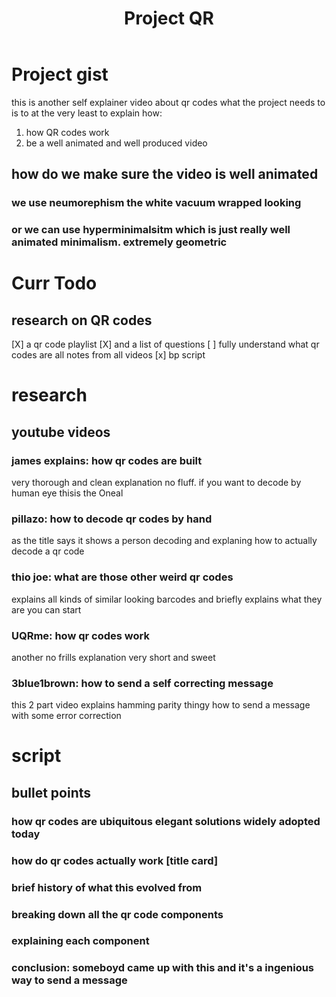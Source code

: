 #+TITLE: Project QR

* Project gist
this is another self explainer video about qr codes
what the project needs to is to at the very least to explain how:
1) how QR codes work
2) be a well animated and well produced video
** how do we make sure the video is well animated
*** we use neumorephism the white vacuum wrapped looking
*** or we can use hyperminimalsitm which is just really well animated minimalism. extremely geometric
* Curr Todo
** research on QR codes
[X] a qr code playlist
[X] and a list of questions
[ ] fully understand what qr codes are
    all notes from all videos
[x] bp script
* research
** youtube videos
*** james explains: how qr codes are built
very thorough and clean explanation no fluff. if you want to decode by human eye thisis the Oneal
*** pillazo: how to decode qr codes by hand
as the title says it shows a person decoding and explaning how to actually decode a qr code
*** thio joe: what are those other weird qr codes
explains all kinds of similar looking barcodes and briefly explains what they are
you can start
*** UQRme: how qr codes work
another no frills explanation very short and sweet
*** 3blue1brown: how to send a self correcting message
this 2 part video explains hamming parity thingy how to send a message with some error correction

* script
** bullet points
*** how qr codes are ubiquitous elegant solutions widely adopted today
*** how do qr codes actually work [title card]
*** brief history of what this evolved from
*** breaking down all the qr code components
*** explaining each component
*** conclusion: someboyd came up with this and it's a ingenious way to send a message
